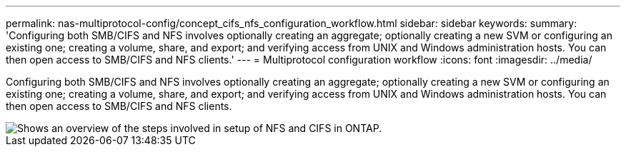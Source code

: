 ---
permalink: nas-multiprotocol-config/concept_cifs_nfs_configuration_workflow.html
sidebar: sidebar
keywords: 
summary: 'Configuring both SMB/CIFS and NFS involves optionally creating an aggregate; optionally creating a new SVM or configuring an existing one; creating a volume, share, and export; and verifying access from UNIX and Windows administration hosts. You can then open access to SMB/CIFS and NFS clients.'
---
= Multiprotocol configuration workflow
:icons: font
:imagesdir: ../media/

[.lead]
Configuring both SMB/CIFS and NFS involves optionally creating an aggregate; optionally creating a new SVM or configuring an existing one; creating a volume, share, and export; and verifying access from UNIX and Windows administration hosts. You can then open access to SMB/CIFS and NFS clients.

image::../media/cifs_and_nfs_multiprotocol.gif[Shows an overview of the steps involved in setup of NFS and CIFS in ONTAP.]
